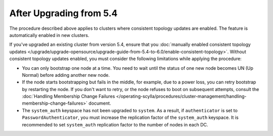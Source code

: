 
After Upgrading from 5.4
----------------------------

The procedure described above applies to clusters where consistent topology updates 
are enabled. The feature is automatically enabled in new clusters.

If you've upgraded an existing cluster from version 5.4, ensure that you 
:doc:`manually enabled consistent topology updates </upgrade/upgrade-opensource/upgrade-guide-from-5.4-to-6.0/enable-consistent-topology>`.
Without consistent topology updates enabled, you must consider the following
limitations while applying the procedure:

* You can only bootstrap one node at a time. You need to wait until the status 
  of one new node becomes UN (Up Normal) before adding another new node.
* If the node starts bootstrapping but fails in the middle, for example, due to 
  a power loss, you can retry bootstrap by restarting the node. If you don't want to
  retry, or the node refuses to boot on subsequent attempts, consult the 
  :doc:`Handling Membership Change Failures </operating-scylla/procedures/cluster-management/handling-membership-change-failures>`
  document. 
* The ``system_auth`` keyspace has not been upgraded to ``system``.
  As a result, if ``authenticator`` is set to ``PasswordAuthenticator``, you must 
  increase the replication factor of the ``system_auth`` keyspace. It is 
  recommended to set ``system_auth`` replication factor to the number of nodes 
  in each DC.
